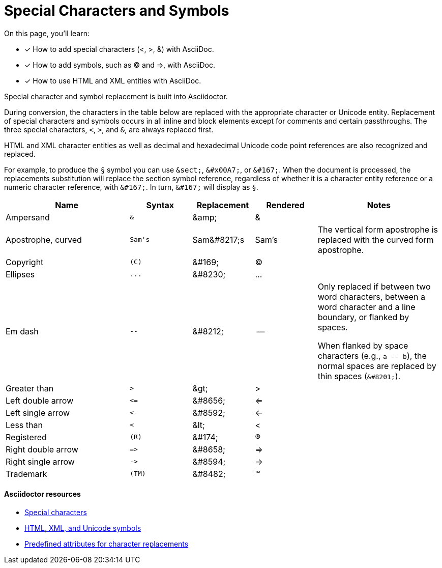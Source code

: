 = Special Characters and Symbols
:table-caption!:
// URLs
:url-adoc-manual: https://asciidoctor.org/docs/user-manual
:url-special-chars: {url-adoc-manual}/#special-characters
:url-symbols: {url-adoc-manual}/#replacements
:url-char-attrs: {url-adoc-manual}/#charref-attributes-table

On this page, you'll learn:

* [x] How to add special characters (<, >, &) with AsciiDoc.
* [x] How to add symbols, such as (C) and =>, with AsciiDoc.
* [x] How to use HTML and XML entities with AsciiDoc.

Special character and symbol replacement is built into Asciidoctor.

During conversion, the characters in the table below are replaced with the appropriate character or Unicode entity.
Replacement of special characters and symbols occurs in all inline and block elements except for comments and certain passthroughs.
The three special characters, `<`, `>`, and `&`, are always replaced first.

HTML and XML character entities as well as decimal and hexadecimal Unicode code point references are also recognized and replaced.

For example, to produce the `&sect;` symbol you can use `\&sect;`, `\&#x00A7;`, or `\&#167;`.
When the document is processed, the replacements substitution will replace the section symbol reference, regardless of whether it is a character entity reference or a numeric character reference, with `\&#167;`.
In turn, `\&#167;` will display as `&sect;`.

[cols="2,^1l,1,1,2"]
|===
|Name |Syntax |Replacement |Rendered |Notes

|Ampersand
|&
|\&amp;
|&
|

|Apostrophe, curved
|Sam's
|Sam\&#8217;s
|Sam's
|The vertical form apostrophe is replaced with the curved form apostrophe.

|Copyright
|(C)
|\&#169;
|(C)
|

|Ellipses
|...
|\&#8230;
|...
|

|Em dash
|--
|\&#8212;
|{empty}--{empty}
|Only replaced if between two word characters, between a word character and a line boundary, or flanked by spaces.

When flanked by space characters (e.g., `+a -- b+`), the normal spaces are replaced by thin spaces (`\&#8201;`).

|Greater than
|>
|\&gt;
|>
|

|Left double arrow
|<=
|\&#8656;
|<=
|

|Left single arrow
|<-
|\&#8592;
|<-
|

|Less than
|<
|\&lt;
|<
|

|Registered
|(R)
|\&#174;
|(R)
|

|Right double arrow
|=>
|\&#8658;
|=>
|

|Right single arrow
|->
|\&#8594;
|->
|

|Trademark
|(TM)
|\&#8482;
|(TM)
|
|===

[discrete]
==== Asciidoctor resources

* {url-special-chars}[Special characters^]
* {url-symbols}[HTML, XML, and Unicode symbols^]
* {url-char-attrs}[Predefined attributes for character replacements^]
